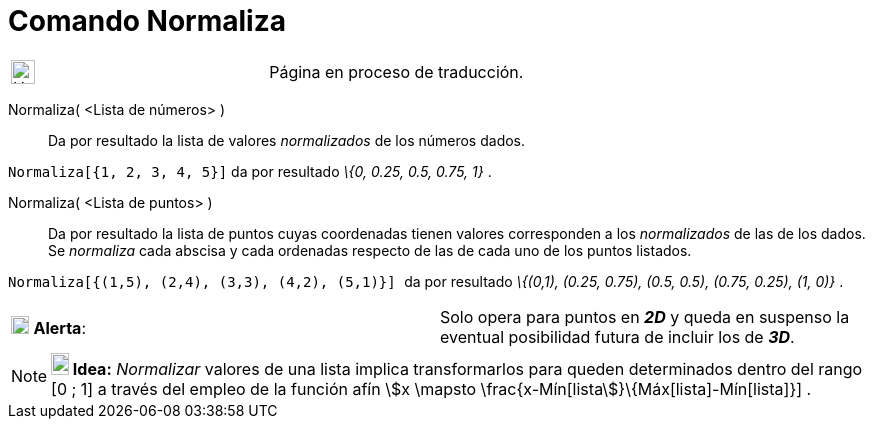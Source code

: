 = Comando Normaliza
:page-en: commands/Normalize
ifdef::env-github[:imagesdir: /es/modules/ROOT/assets/images]

[width="100%",cols="50%,50%",]
|===
a|
image:24px-UnderConstruction.png[UnderConstruction.png,width=24,height=24]

|Página en proceso de traducción.
|===

Normaliza( <Lista de números> )::
  Da por resultado la lista de valores _normalizados_ de los números dados.

[EXAMPLE]
====

`++Normaliza[{1, 2, 3, 4, 5}]++` da por resultado _\{0, 0.25, 0.5, 0.75, 1}_ .

====

Normaliza( <Lista de puntos> )::
  Da por resultado la lista de puntos cuyas coordenadas tienen valores corresponden a los _normalizados_ de las de los
  dados. Se _normaliza_ cada abscisa y cada ordenadas respecto de las de cada uno de los puntos listados.

[EXAMPLE]
====

`++Normaliza[{(1,5), (2,4), (3,3), (4,2), (5,1)}] ++` da por resultado _\{(0,1), (0.25, 0.75), (0.5, 0.5), (0.75, 0.25),
(1, 0)}_ .

====

[cols=",",]
|===
|image:18px-Attention.png[Alerta,title="Alerta",width=18,height=18] *Alerta*: |Solo opera para puntos en *_2D_* y queda
en suspenso la eventual posibilidad futura de incluir los de *_3D_*.
|===

[NOTE]
====

*image:18px-Bulbgraph.png[Note,title="Note",width=18,height=22] Idea:* _Normalizar_ valores de una lista implica
transformarlos para queden determinados dentro del rango [0 ; 1] a través del empleo de la función afín stem:[x \mapsto
\frac{x-Mín[lista]}\{Máx[lista]-Mín[lista]}] .

====
